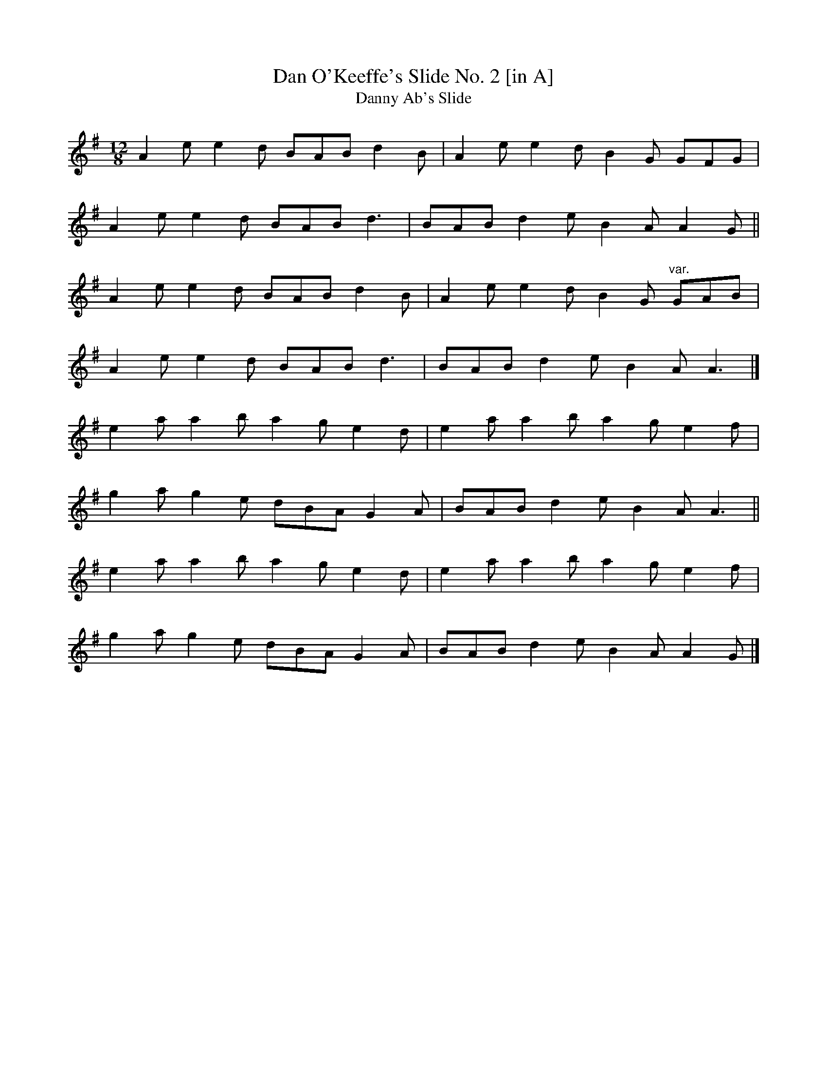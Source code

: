 X: 8
T:Dan O'Keeffe's Slide No. 2 [in A]
T:Danny Ab's Slide
M:12/8
L:1/8
R:Slide
K:ADor
A2e e2d BAB d2B|A2e e2d B2G GFG|!
A2e e2d BAB d3|BAB d2e B2A A2G||!
A2e e2d BAB d2B|A2e e2d B2G "var."GAB|!
A2e e2d BAB d3|BAB d2e B2A A3|]!
e2a a2b a2g e2d|e2a a2b a2g e2f|!
g2a g2e dBA G2A|BAB d2e B2A A3||!
e2a a2b a2g e2d|e2a a2b a2g e2f|!
g2a g2e dBA G2A|BAB d2e B2A A2G|]!
